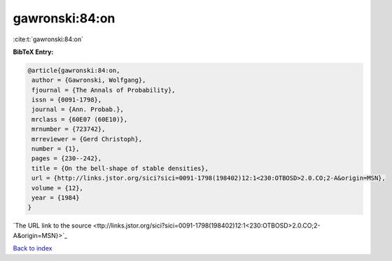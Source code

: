 gawronski:84:on
===============

:cite:t:`gawronski:84:on`

**BibTeX Entry:**

.. code-block:: bibtex

   @article{gawronski:84:on,
    author = {Gawronski, Wolfgang},
    fjournal = {The Annals of Probability},
    issn = {0091-1798},
    journal = {Ann. Probab.},
    mrclass = {60E07 (60E10)},
    mrnumber = {723742},
    mrreviewer = {Gerd Christoph},
    number = {1},
    pages = {230--242},
    title = {On the bell-shape of stable densities},
    url = {http://links.jstor.org/sici?sici=0091-1798(198402)12:1<230:OTBOSD>2.0.CO;2-A&origin=MSN},
    volume = {12},
    year = {1984}
   }
`The URL link to the source <ttp://links.jstor.org/sici?sici=0091-1798(198402)12:1<230:OTBOSD>2.0.CO;2-A&origin=MSN}>`_


`Back to index <../By-Cite-Keys.html>`_
